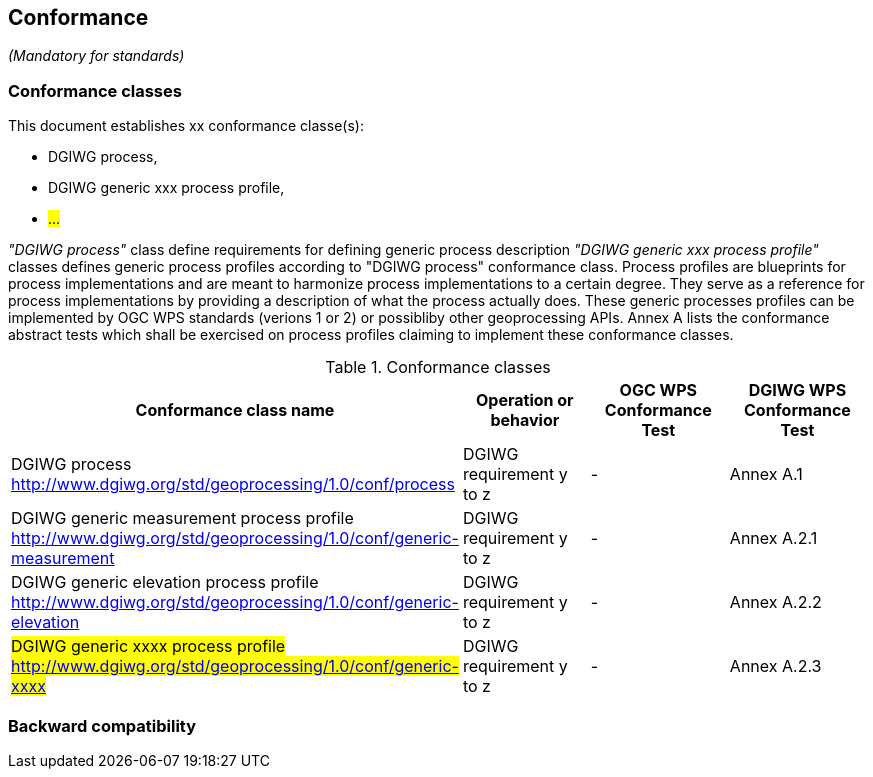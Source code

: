 == Conformance
_(Mandatory for standards)_

=== Conformance classes

This document establishes xx conformance classe(s):

- DGIWG process,
- DGIWG generic xxx process profile,
- #...#

_"DGIWG process"_ class define requirements for defining generic process description
_"DGIWG generic xxx process profile"_ classes defines generic process profiles according to "DGIWG process" conformance class. Process profiles are blueprints for process implementations and are meant to harmonize process implementations to a certain degree. They serve as a reference for process implementations by providing a description of what the process actually does. These generic processes profiles can be implemented by OGC WPS standards (verions 1 or 2) or possibliby other geoprocessing APIs.
Annex A lists the conformance abstract tests which shall be exercised on process profiles claiming to implement these conformance classes.

[#conf,reftext='{table-caption} {counter:table-num}']
[cols="4",options="header"]
.Conformance classes
!===
|Conformance class name |Operation or behavior | OGC WPS Conformance Test | DGIWG WPS Conformance Test
|DGIWG process  http://www.dgiwg.org/std/geoprocessing/1.0/conf/process | DGIWG requirement y to z | - | Annex A.1
|DGIWG generic measurement process profile  http://www.dgiwg.org/std/geoprocessing/1.0/conf/generic-measurement | DGIWG requirement y to z | - | Annex A.2.1
|DGIWG generic elevation process profile http://www.dgiwg.org/std/geoprocessing/1.0/conf/generic-elevation | DGIWG requirement y to z | - | Annex A.2.2
|#DGIWG generic xxxx process profile http://www.dgiwg.org/std/geoprocessing/1.0/conf/generic-xxxx#| DGIWG requirement y to z | - | Annex A.2.3
!===


=== Backward compatibility
